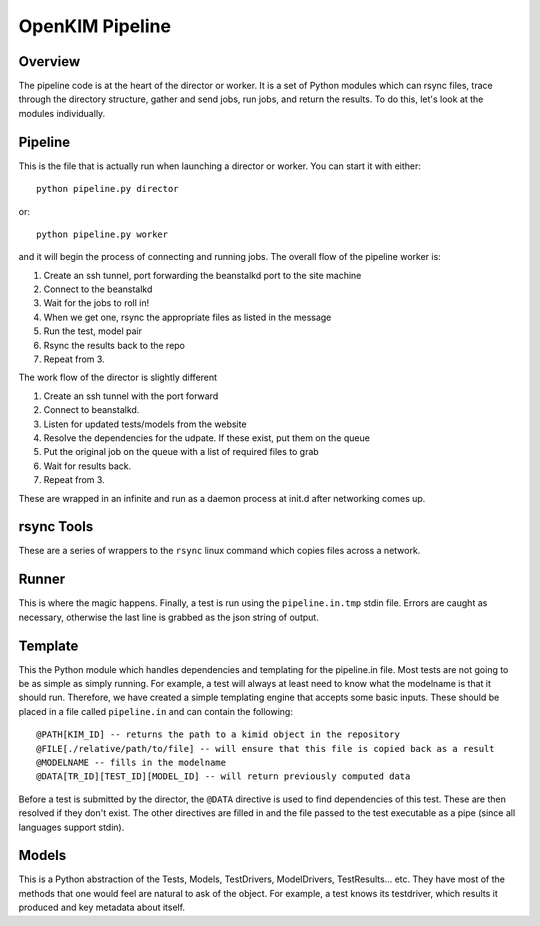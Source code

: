 OpenKIM Pipeline
===================

Overview
------------
The pipeline code is at the heart of the director or worker.  It is a set of Python
modules which can rsync files, trace through the directory structure, gather and send
jobs, run jobs, and return the results.  To do this, let's look at the modules 
individually.


Pipeline
-----------
This is the file that is actually run when launching a director or worker.  You can start it
with either::

    python pipeline.py director

or::

    python pipeline.py worker

and it will begin the process of connecting and running jobs. The overall flow of the pipeline
worker is:

1. Create an ssh tunnel, port forwarding the beanstalkd port to the site machine
2. Connect to the beanstalkd
3. Wait for the jobs to roll in!
4. When we get one, rsync the appropriate files as listed in the message
5. Run the test, model pair
6. Rsync the results back to the repo
7. Repeat from 3.

The work flow of the director is slightly different

1. Create an ssh tunnel with the port forward
2. Connect to beanstalkd.
3. Listen for updated tests/models from the website
4. Resolve the dependencies for the udpate.  If these exist, put them on the queue
5. Put the original job on the queue with a list of required files to grab
6. Wait for results back.
7. Repeat from 3.

These are wrapped in an infinite and run as a daemon process at init.d after networking comes up.


rsync Tools
--------------
These are a series of wrappers to the ``rsync`` linux command which copies files across
a network.  

.. todo:: Set this up for port forwarding 


Runner
---------
This is where the magic happens.  Finally, a test is run using the ``pipeline.in.tmp`` stdin
file.  Errors are caught as necessary, otherwise the last line is grabbed as the json string
of output.


Template
---------
This the Python module which handles dependencies and templating for the pipeline.in file.  
Most tests are not going to be as simple as simply running.  For example, a test will always
at least need to know what the modelname is that it should run.  Therefore, we have created a simple
templating engine that accepts some basic inputs.  These should be placed in a file called ``pipeline.in``
and can contain the following::

    @PATH[KIM_ID] -- returns the path to a kimid object in the repository
    @FILE[./relative/path/to/file] -- will ensure that this file is copied back as a result
    @MODELNAME -- fills in the modelname
    @DATA[TR_ID][TEST_ID][MODEL_ID] -- will return previously computed data

Before a test is submitted by the director, the ``@DATA`` directive is used to find
dependencies of this test.  These are then resolved if they don't exist.  The other directives are
filled in and the file passed to the test executable as a pipe (since all languages support stdin).



Models
------
This is a Python abstraction of the Tests, Models, TestDrivers, ModelDrivers, TestResults... etc.  
They have most of the methods that one would feel are natural to ask of the object.  For example,
a test knows its testdriver, which results it produced and key metadata about itself.  
